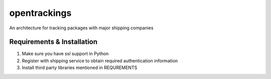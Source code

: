 ###################
 opentrackings
###################
An architecture for tracking packages with major shipping companies

Requirements & Installation
===========================
1. Make sure you have ssl support in Python
2. Register with shipping service to obtain required authentication information
3. Install third party libraries mentioned in REQUREMENTS



